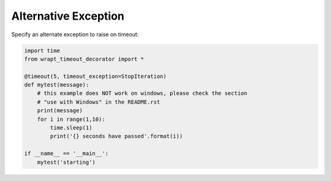 Alternative Exception
---------------------

Specify an alternate exception to raise on timeout:

.. code-block:: py

    import time
    from wrapt_timeout_decorator import *

    @timeout(5, timeout_exception=StopIteration)
    def mytest(message):
        # this example does NOT work on windows, please check the section
        # "use with Windows" in the README.rst
        print(message)
        for i in range(1,10):
            time.sleep(1)
            print('{} seconds have passed'.format(i))

    if __name__ == '__main__':
        mytest('starting')
